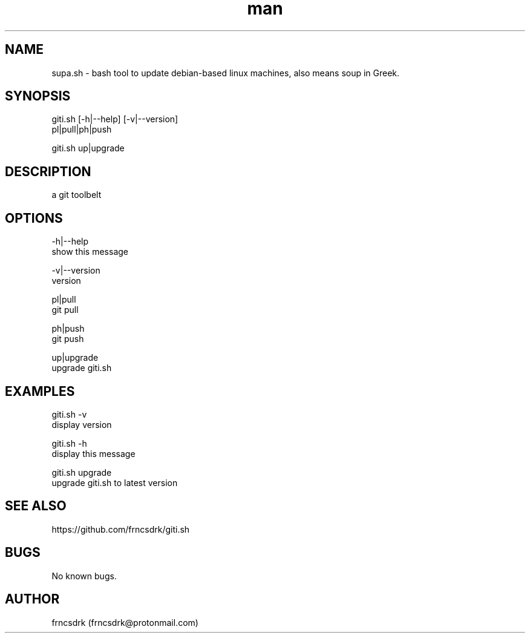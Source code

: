 .\" Manpage for giti.sh
.\" Contact frncsdrk@protonmail.com
.TH man 8 "09.03.2019" "0.0.0" "giti.sh man page"
.SH NAME
supa.sh \- bash tool to update debian-based linux machines, also means soup in Greek.
.SH SYNOPSIS
giti.sh [-h|--help] [-v|--version]
  pl|pull|ph|push

giti.sh up|upgrade
.SH DESCRIPTION
a git toolbelt
.SH OPTIONS
  -h|--help
          show this message

  -v|--version
          version

  pl|pull
          git pull

  ph|push
          git push

  up|upgrade
          upgrade giti.sh

.SH EXAMPLES
giti.sh -v
        display version

giti.sh -h
        display this message

giti.sh upgrade
        upgrade giti.sh to latest version
.SH SEE ALSO
https://github.com/frncsdrk/giti.sh
.SH BUGS
No known bugs.
.SH AUTHOR
frncsdrk (frncsdrk@protonmail.com)
